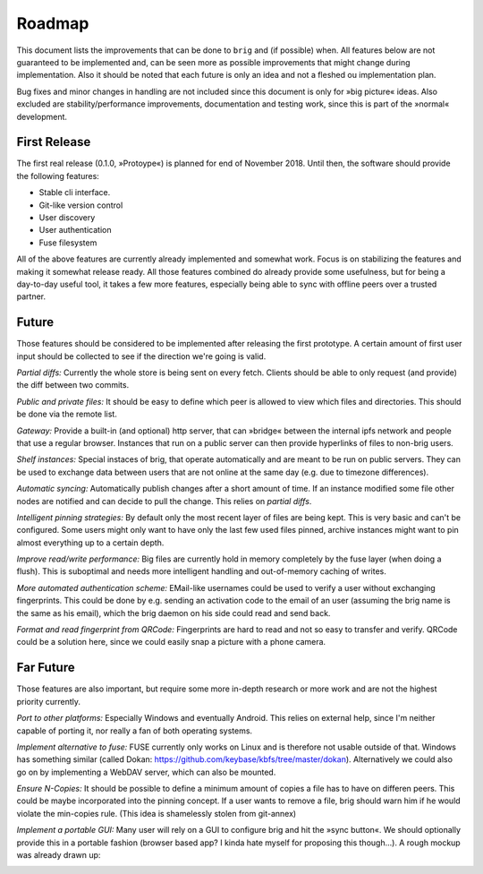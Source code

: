 Roadmap
=======

This document lists the improvements that can be done to ``brig`` and (if
possible) when. All features below are not guaranteed to be implemented and,
can be seen more as possible improvements that might change during
implementation. Also it should be noted that each future is only an idea and
not a fleshed ou implementation plan.

Bug fixes and minor changes in handling are not included since this document is
only for »big picture« ideas. Also excluded are stability/performance
improvements, documentation and testing work, since this is part of the
»normal« development.

First Release
-------------

The first real release (0.1.0, »Protoype«) is planned for end of November 2018.
Until then, the software should provide the following features:

- Stable cli interface.
- Git-like version control
- User discovery
- User authentication
- Fuse filesystem

All of the above features are currently already implemented and somewhat work.
Focus is on stabilizing the features and making it somewhat release ready. All
those features combined do already provide some usefulness, but for being
a day-to-day useful tool, it takes a few more features, especially being able
to sync with offline peers over a trusted partner.

Future
------

Those features should be considered to be implemented after releasing the first
prototype. A certain amount of first user input should be collected to see if
the direction we're going is valid.

*Partial diffs:* Currently the whole store is being sent on every fetch.
Clients should be able to only request (and provide) the diff between
two commits.

*Public and private files:* It should be easy to define which peer
is allowed to view which files and directories. This should be done
via the remote list.

*Gateway:* Provide a built-in (and optional) http server, that can »bridge«
between the internal ipfs network and people that use a regular browser.
Instances that run on a public server can then provide hyperlinks of files to
non-brig users.

*Shelf instances:* Special instaces of brig, that operate automatically and are
meant to be run on public servers. They can be used to exchange data between
users that are not online at the same day (e.g. due to timezone differences).

*Automatic syncing:* Automatically publish changes after a short amount of time.
If an instance modified some file other nodes are notified and can decide to
pull the change. This relies on *partial diffs*.

*Intelligent pinning strategies:* By default only the most recent layer of files
are being kept. This is very basic and can't be configured. Some users might only
want to have only the last few used files pinned, archive instances might want
to pin almost everything up to a certain depth.

*Improve read/write performance:* Big files are currently hold in memory
completely by the fuse layer (when doing a flush). This is suboptimal and needs
more intelligent handling and out-of-memory caching of writes.

*More automated authentication scheme:* EMail-like usernames could be used to
verify a user without exchanging fingerprints. This could be done by e.g.
sending an activation code to the email of an user (assuming the brig name is
the same as his email), which the brig daemon on his side could read and send back.

*Format and read fingerprint from QRCode:* Fingerprints are hard to read and
not so easy to transfer and verify. QRCode could be a solution here, since we
could easily snap a picture with a phone camera.

Far Future
----------

Those features are also important, but require some more in-depth research or
more work and are not the highest priority currently.

*Port to other platforms:* Especially Windows and eventually Android. This
relies on external help, since I'm neither capable of porting it, nor really
a fan of both operating systems.

*Implement alternative to fuse:* FUSE currently only works on Linux and is
therefore not usable outside of that. Windows has something similar (called
Dokan: https://github.com/keybase/kbfs/tree/master/dokan). Alternatively we
could also go on by implementing a WebDAV server, which can also be mounted.

*Ensure N-Copies:* It should be possible to define a minimum amount of copies
a file has to have on differen peers. This could be maybe incorporated into the
pinning concept. If a user wants to remove a file, brig should warn him if he
would violate the min-copies rule. (This idea is shamelessly stolen from
git-annex)

*Implement a portable GUI:* Many user will rely on a GUI to configure brig and
hit the »sync button«. We should optionally provide this in a portable fashion
(browser based app? I kinda hate myself for proposing this though...). A rough
mockup was already drawn up:

.. image:: _static/overview.svg
    :width: 66%
